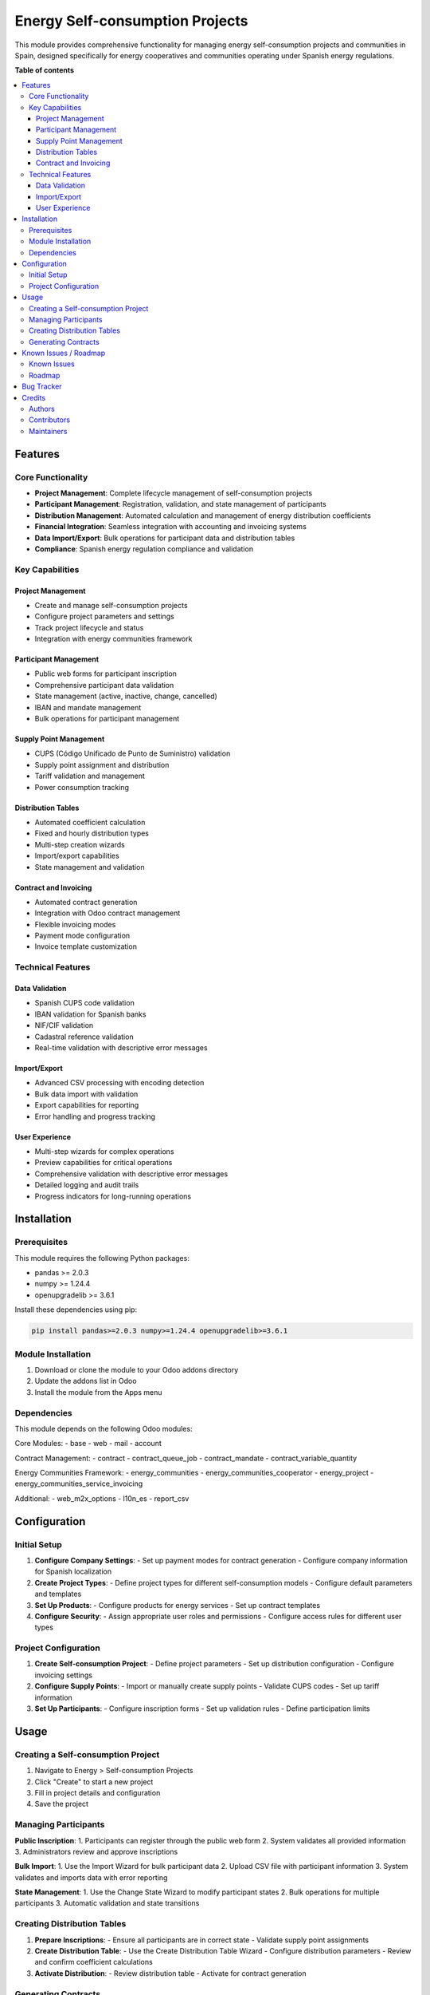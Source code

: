 ====================================
Energy Self-consumption Projects
====================================

.. 
   !!!!!!!!!!!!!!!!!!!!!!!!!!!!!!!!!!!!!!!!!!!!!!!!!!!!
   !! This file is generated by oca-gen-addon-readme !!
   !! changes will be overwritten.                   !!
   !!!!!!!!!!!!!!!!!!!!!!!!!!!!!!!!!!!!!!!!!!!!!!!!!!!!
   !! source digest: sha256:46c8832c...
   !!!!!!!!!!!!!!!!!!!!!!!!!!!!!!!!!!!!!!!!!!!!!!!!!!!!

.. |badge1| image:: https://img.shields.io/badge/maturity-Production%2FStable-green.png
    :target: https://odoo-community.org/page/development-status
    :alt: Production/Stable
.. |badge2| image:: https://img.shields.io/badge/licence-AGPL--3-blue.png
    :target: http://www.gnu.org/licenses/agpl-3.0-standalone.html
    :alt: License: AGPL-3
.. |badge3| image:: https://img.shields.io/badge/github-coopdevs%2Fcomunitats--energetiques-lightgray.png?logo=github
    :target: https://git.coopdevs.org/coopdevs/comunitats-energetiques/odoo-ce
    :alt: coopdevs/comunitats-energetiques

|badge1| |badge2| |badge3|

This module provides comprehensive functionality for managing energy self-consumption 
projects and communities in Spain, designed specifically for energy cooperatives and 
communities operating under Spanish energy regulations.

**Table of contents**

.. contents::
   :local:

Features
========

Core Functionality
------------------

* **Project Management**: Complete lifecycle management of self-consumption projects
* **Participant Management**: Registration, validation, and state management of participants
* **Distribution Management**: Automated calculation and management of energy distribution coefficients
* **Financial Integration**: Seamless integration with accounting and invoicing systems
* **Data Import/Export**: Bulk operations for participant data and distribution tables
* **Compliance**: Spanish energy regulation compliance and validation

Key Capabilities
----------------

Project Management
~~~~~~~~~~~~~~~~~~
- Create and manage self-consumption projects
- Configure project parameters and settings
- Track project lifecycle and status
- Integration with energy communities framework

Participant Management
~~~~~~~~~~~~~~~~~~~~~~
- Public web forms for participant inscription
- Comprehensive participant data validation
- State management (active, inactive, change, cancelled)
- IBAN and mandate management
- Bulk operations for participant management

Supply Point Management
~~~~~~~~~~~~~~~~~~~~~~~
- CUPS (Código Unificado de Punto de Suministro) validation
- Supply point assignment and distribution
- Tariff validation and management
- Power consumption tracking

Distribution Tables
~~~~~~~~~~~~~~~~~~~
- Automated coefficient calculation
- Fixed and hourly distribution types
- Multi-step creation wizards
- Import/export capabilities
- State management and validation

Contract and Invoicing
~~~~~~~~~~~~~~~~~~~~~~
- Automated contract generation
- Integration with Odoo contract management
- Flexible invoicing modes
- Payment mode configuration
- Invoice template customization

Technical Features
------------------

Data Validation
~~~~~~~~~~~~~~~
- Spanish CUPS code validation
- IBAN validation for Spanish banks
- NIF/CIF validation
- Cadastral reference validation
- Real-time validation with descriptive error messages

Import/Export
~~~~~~~~~~~~~
- Advanced CSV processing with encoding detection
- Bulk data import with validation
- Export capabilities for reporting
- Error handling and progress tracking

User Experience
~~~~~~~~~~~~~~~
- Multi-step wizards for complex operations
- Preview capabilities for critical operations
- Comprehensive validation with descriptive error messages
- Detailed logging and audit trails
- Progress indicators for long-running operations

Installation
============

Prerequisites
-------------

This module requires the following Python packages:

* pandas >= 2.0.3
* numpy >= 1.24.4
* openupgradelib >= 3.6.1

Install these dependencies using pip:

.. code-block:: bash

   pip install pandas>=2.0.3 numpy>=1.24.4 openupgradelib>=3.6.1

Module Installation
-------------------

1. Download or clone the module to your Odoo addons directory
2. Update the addons list in Odoo
3. Install the module from the Apps menu

Dependencies
------------

This module depends on the following Odoo modules:

Core Modules:
- base
- web
- mail
- account

Contract Management:
- contract
- contract_queue_job
- contract_mandate
- contract_variable_quantity

Energy Communities Framework:
- energy_communities
- energy_communities_cooperator
- energy_project
- energy_communities_service_invoicing

Additional:
- web_m2x_options
- l10n_es
- report_csv

Configuration
=============

Initial Setup
-------------

1. **Configure Company Settings**:
   - Set up payment modes for contract generation
   - Configure company information for Spanish localization

2. **Create Project Types**:
   - Define project types for different self-consumption models
   - Configure default parameters and templates

3. **Set Up Products**:
   - Configure products for energy services
   - Set up contract templates

4. **Configure Security**:
   - Assign appropriate user roles and permissions
   - Configure access rules for different user types

Project Configuration
---------------------

1. **Create Self-consumption Project**:
   - Define project parameters
   - Set up distribution configuration
   - Configure invoicing settings

2. **Configure Supply Points**:
   - Import or manually create supply points
   - Validate CUPS codes
   - Set up tariff information

3. **Set Up Participants**:
   - Configure inscription forms
   - Set up validation rules
   - Define participation limits

Usage
=====

Creating a Self-consumption Project
-----------------------------------

1. Navigate to Energy > Self-consumption Projects
2. Click "Create" to start a new project
3. Fill in project details and configuration
4. Save the project

Managing Participants
---------------------

**Public Inscription**:
1. Participants can register through the public web form
2. System validates all provided information
3. Administrators review and approve inscriptions

**Bulk Import**:
1. Use the Import Wizard for bulk participant data
2. Upload CSV file with participant information
3. System validates and imports data with error reporting

**State Management**:
1. Use the Change State Wizard to modify participant states
2. Bulk operations for multiple participants
3. Automatic validation and state transitions

Creating Distribution Tables
----------------------------

1. **Prepare Inscriptions**:
   - Ensure all participants are in correct state
   - Validate supply point assignments

2. **Create Distribution Table**:
   - Use the Create Distribution Table Wizard
   - Configure distribution parameters
   - Review and confirm coefficient calculations

3. **Activate Distribution**:
   - Review distribution table
   - Activate for contract generation

Generating Contracts
--------------------

1. **Prepare Project**:
   - Ensure distribution table is ready
   - Configure payment modes

2. **Generate Contracts**:
   - Use the Contract Generation Wizard
   - Review sale orders to be processed
   - Execute contract generation

3. **Activate Project**:
   - System automatically activates project
   - Contracts become active for invoicing

Known Issues / Roadmap
======================

Known Issues
------------

* Large CSV imports may require increased server timeout settings
* Complex distribution calculations may take time for large projects

Roadmap
-------

* Enhanced reporting capabilities
* Integration with external energy management systems
* Mobile application for participant management
* Advanced analytics and forecasting

Bug Tracker
============

Bugs are tracked on `GitLab Issues <https://git.coopdevs.org/coopdevs/comunitats-energetiques/odoo-ce/issues>`_.
In case of trouble, please check there if your issue has already been reported.
If you spotted it first, help us to smash it by providing a detailed and welcomed
`feedback <https://git.coopdevs.org/coopdevs/comunitats-energetiques/odoo-ce/issues/new>`_.

Do not contact contributors directly about support or help with technical issues.

Credits
=======

Authors
-------

* Coopdevs Treball SCCL
* Som Energia SCCL

Contributors
------------

* Coopdevs Development Team
* Som Energia Technical Team

Maintainers
-----------

This module is maintained by Coopdevs and Som Energia.

.. image:: https://coopdevs.org/logo.png
   :alt: Coopdevs
   :target: https://coopdevs.org

.. image:: https://www.somenergia.coop/logo.png
   :alt: Som Energia
   :target: https://www.somenergia.coop

Coopdevs is a cooperative of developers committed to the social and solidarity economy.
Som Energia is a renewable energy cooperative that promotes citizen participation in the energy transition.

This module is part of the energy communities project, aimed at facilitating the management
of energy cooperatives and self-consumption communities in Spain. 